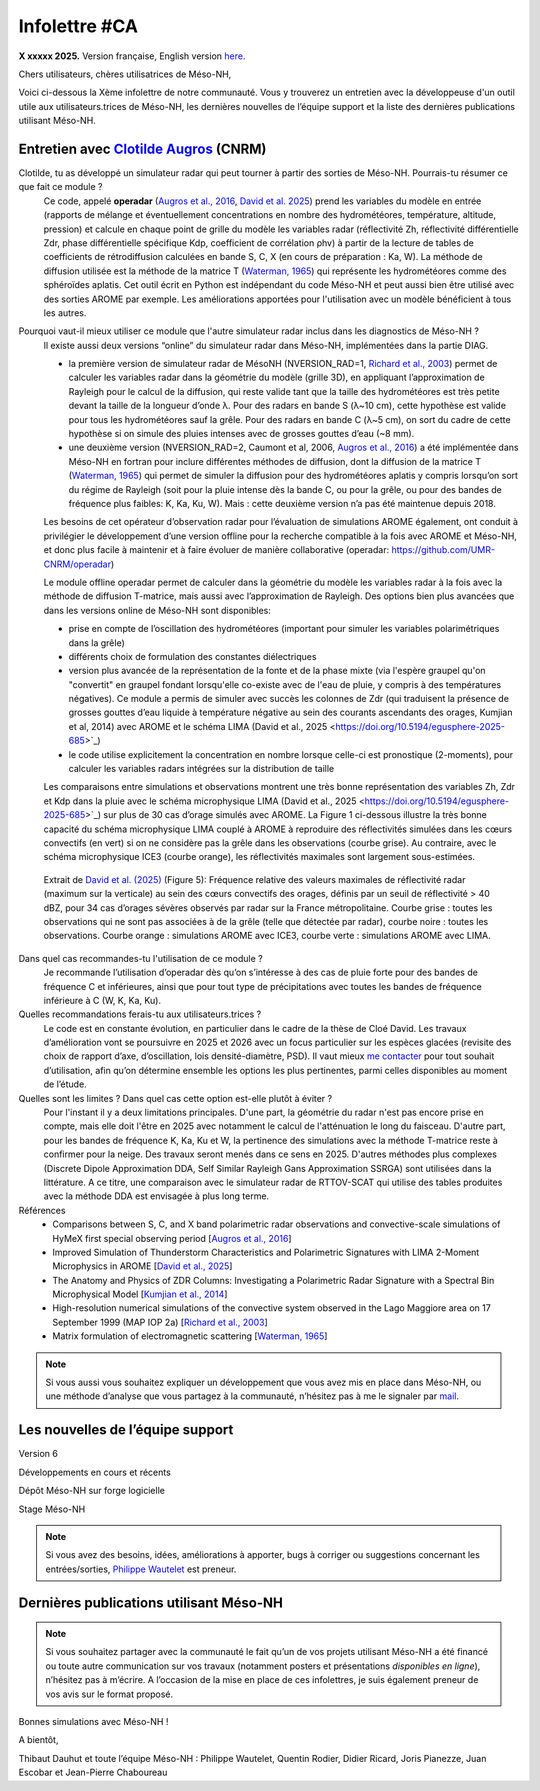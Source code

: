 Infolettre #CA
================================================

**X xxxxx 2025.** Version française, English version `here <newsletter_03_english.html>`_.


Chers utilisateurs, chères utilisatrices de Méso-NH,

Voici ci-dessous la Xème infolettre de notre communauté. Vous y trouverez un entretien avec la développeuse d'un outil utile aux utilisateurs.trices de Méso-NH, les dernières nouvelles de l’équipe support et la liste des dernières publications utilisant Méso-NH.

Entretien avec `Clotilde Augros <mailto:clotilde.augros@meteo.fr>`_ (CNRM)
************************************************************************************

Clotilde, tu as développé un simulateur radar qui peut tourner à partir des sorties de Méso-NH. Pourrais-tu résumer ce que fait ce module ?
  Ce code, appelé **operadar** (`Augros et al., 2016 <https://doi.org/10.1002/qj.2572>`_, `David et al. 2025 <https://doi.org/10.5194/egusphere-2025-685>`_) prend les variables du modèle en entrée (rapports de mélange et éventuellement concentrations en nombre des hydrométéores, température, altitude, pression) et calcule en chaque point de grille du modèle les variables radar (réflectivité Zh, réflectivité différentielle Zdr, phase différentielle spécifique Kdp, coefficient de corrélation ρhv) à partir de la lecture de tables de coefficients de rétrodiffusion calculées en bande S, C, X (en cours de préparation : Ka, W). La méthode de diffusion utilisée est la méthode de la matrice T (`Waterman, 1965 <https://doi.org/10.1109/PROC.1965.4058>`_) qui représente les hydrométéores comme des sphéroïdes aplatis. Cet outil écrit en Python est indépendant du code Méso-NH et peut aussi bien être utilisé avec des sorties AROME par exemple. Les améliorations apportées pour l'utilisation avec un modèle bénéficient à tous les autres.

Pourquoi vaut-il mieux utiliser ce module que l'autre simulateur radar inclus dans les diagnostics de Méso-NH ?
  ll existe aussi deux versions “online” du simulateur radar dans Méso-NH, implémentées dans la partie DIAG.

  - la première version de simulateur radar de MésoNH (NVERSION_RAD=1, `Richard et al., 2003 <https://doi.org/10.1256/qj.02.50>`_) permet de calculer les variables radar dans la géométrie du modèle (grille 3D), en appliquant l’approximation de Rayleigh pour le calcul de la diffusion, qui reste valide tant que la taille des hydrométéores est très petite devant la taille de la longueur d’onde λ. Pour des radars en bande S (λ~10 cm), cette hypothèse est valide pour tous les hydrométéores sauf la grêle. Pour des radars en bande C (λ~5 cm), on sort du cadre de cette hypothèse si on simule des pluies intenses avec de grosses gouttes d’eau (~8 mm).

  - une deuxième version (NVERSION_RAD=2, Caumont et al, 2006, `Augros et al., 2016 <https://doi.org/10.1002/qj.2572>`_) a été implémentée dans Méso-NH en fortran pour inclure différentes méthodes de diffusion, dont la diffusion de la matrice T (`Waterman, 1965 <https://doi.org/10.1109/PROC.1965.4058>`_) qui permet de simuler la diffusion pour des hydrométéores aplatis y compris lorsqu’on sort du régime de Rayleigh (soit pour la pluie intense dès la bande C, ou pour la grêle, ou pour des bandes de fréquence plus faibles: K, Ka, Ku, W). Mais : cette deuxième version n’a pas été maintenue depuis 2018. 

  Les besoins de cet opérateur d’observation radar pour l’évaluation de simulations AROME également, ont conduit à privilégier le développement d’une version offline pour la recherche compatible à la fois avec AROME et Méso-NH, et donc plus facile à maintenir et à faire évoluer de manière collaborative (operadar: https://github.com/UMR-CNRM/operadar)

  Le module offline operadar permet de calculer dans la géométrie du modèle les variables radar à la fois avec la méthode de diffusion T-matrice, mais aussi avec l’approximation de Rayleigh. Des options bien plus avancées que dans les versions online de Méso-NH sont disponibles:

  - prise en compte de l’oscillation des hydrométéores (important pour simuler les variables polarimétriques dans la grêle) 

  - différents choix de formulation des constantes diélectriques

  - version plus avancée de la représentation de la fonte et de la phase mixte (via l'espère graupel qu'on "convertit" en graupel fondant lorsqu'elle co-existe avec de l'eau de pluie, y compris à des températures négatives). Ce module a permis de simuler avec succès les colonnes de Zdr (qui traduisent la présence de grosses gouttes d’eau liquide à température négative au sein des courants ascendants des orages, Kumjian et al, 2014) avec AROME et le schéma LIMA (David et al., 2025 <https://doi.org/10.5194/egusphere-2025-685>`_)

  - le code utilise explicitement la concentration en nombre lorsque celle-ci est pronostique (2-moments), pour calculer les variables radars intégrées sur la distribution de taille

  Les comparaisons entre simulations et observations montrent une très bonne représentation des variables Zh, Zdr et Kdp dans la pluie avec le schéma microphysique LIMA (David et al., 2025 <https://doi.org/10.5194/egusphere-2025-685>`_) sur plus de 30 cas d’orage simulés avec AROME. La Figure 1 ci-dessous illustre la très bonne capacité du schéma microphysique LIMA couplé à AROME à reproduire des réflectivités simulées dans les cœurs convectifs (en vert) si on ne considère pas la grêle dans les observations (courbe grise). Au contraire, avec le schéma microphysique ICE3 (courbe orange), les réflectivités maximales sont largement sous-estimées.

.. figure:: figure_reflectivity.png
  :width: 500

  Extrait de `David et al. (2025) <https://doi.org/10.5194/egusphere-2025-685>`_ (Figure 5): Fréquence relative des valeurs maximales de réflectivité radar (maximum sur la verticale) au sein des cœurs convectifs des orages, définis par un seuil de réflectivité > 40 dBZ, pour 34 cas d’orages sévères observés par radar sur la France métropolitaine. Courbe grise : toutes les observations qui ne sont pas associées à de la grêle (telle que détectée par radar), courbe noire : toutes les observations. Courbe orange : simulations AROME avec ICE3, courbe verte : simulations AROME avec LIMA.


Dans quel cas recommandes-tu l'utilisation de ce module ?
  Je recommande l’utilisation d’operadar dès qu’on s’intéresse à des cas de pluie forte pour des bandes de fréquence C et inférieures, ainsi que pour tout type de précipitations avec toutes les bandes de fréquence inférieure à C (W, K, Ka, Ku).

Quelles recommandations ferais-tu aux utilisateurs.trices ? 
  Le code est en constante évolution, en particulier dans le cadre de la thèse de Cloé David. Les travaux d’amélioration vont se poursuivre en 2025 et 2026 avec un focus particulier sur les espèces glacées (revisite des choix de rapport d’axe, d’oscillation, lois densité-diamètre, PSD). Il vaut mieux `me contacter <mailto:clotilde.augros@meteo.fr>`_ pour tout souhait d’utilisation, afin qu’on détermine ensemble les options les plus pertinentes, parmi celles disponibles au moment de l’étude.

Quelles sont les limites ? Dans quel cas cette option est-elle plutôt à éviter ?
  Pour l'instant il y a deux limitations principales. D'une part, la géométrie du radar n'est pas encore prise en compte, mais elle doit l'être en 2025 avec notamment le calcul de l'atténuation le long du faisceau. D'autre part, pour les bandes de fréquence K, Ka, Ku et W, la pertinence des simulations avec la méthode T-matrice reste à confirmer pour la neige. Des travaux seront menés dans ce sens en 2025. D'autres méthodes plus complexes (Discrete Dipole Approximation DDA, Self Similar Rayleigh Gans Approximation SSRGA) sont utilisées dans la littérature. A ce titre, une comparaison avec le simulateur radar de RTTOV-SCAT qui utilise des tables produites avec la méthode DDA est envisagée à plus long terme.

Références
  - Comparisons between S, C, and X band polarimetric radar observations and convective-scale simulations of HyMeX first special observing period [`Augros et al., 2016 <https://doi.org/10.1002/qj.2572>`_]
  - Improved Simulation of Thunderstorm Characteristics and Polarimetric Signatures with LIMA 2-Moment Microphysics in AROME [`David et al., 2025 <https://doi.org/10.5194/egusphere-2025-685>`_]
  - The Anatomy and Physics of ZDR Columns: Investigating a Polarimetric Radar Signature with a Spectral Bin Microphysical Model [`Kumjian et al., 2014 <https://doi.org/10.1175/jamc-d-13-0354.1>`_]
  - High-resolution numerical simulations of the convective system observed in the Lago Maggiore area on 17 September 1999 (MAP IOP 2a) [`Richard et al., 2003 <https://doi.org/10.1256/qj.02.50>`_]
  - Matrix formulation of electromagnetic scattering [`Waterman, 1965 <https://doi.org/10.1109/PROC.1965.4058>`_]

.. note::

  Si vous aussi vous souhaitez expliquer un développement que vous avez mis en place dans Méso-NH, ou une méthode d’analyse que vous partagez à la communauté, n’hésitez pas à me le signaler par `mail <mailto:thibaut.dauhut@univ-tlse3.fr>`_.

    
    
Les nouvelles de l’équipe support
************************************



Version 6


Développements en cours et récents


Dépôt Méso-NH sur forge logicielle 


Stage Méso-NH


.. note::
  Si vous avez des besoins, idées, améliorations à apporter, bugs à corriger ou suggestions concernant les entrées/sorties, `Philippe Wautelet <mailto:philippe.wautelet@cnrs.fr>`_ est preneur.


Dernières publications utilisant Méso-NH
****************************************************************************************



.. note::

   Si vous souhaitez partager avec la communauté le fait qu’un de vos projets utilisant Méso-NH a été financé ou toute autre communication sur vos travaux (notamment posters et présentations *disponibles en ligne*), n’hésitez pas à m’écrire. A l’occasion de la mise en place de ces infolettres, je suis également preneur de vos avis sur le format proposé.

Bonnes simulations avec Méso-NH !

A bientôt,

Thibaut Dauhut et toute l’équipe Méso-NH : Philippe Wautelet, Quentin Rodier, Didier Ricard, Joris Pianezze, Juan Escobar et Jean-Pierre Chaboureau
